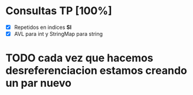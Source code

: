 * Consultas TP [100%]

  - [X] Repetidos en indices *SI*
  - [X] AVL para int y StringMap para string

* TODO cada vez que hacemos desreferenciacion estamos creando un par nuevo  
